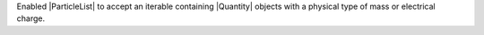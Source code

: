 Enabled |ParticleList| to accept an iterable containing |Quantity|
objects with a physical type of mass or electrical charge.
